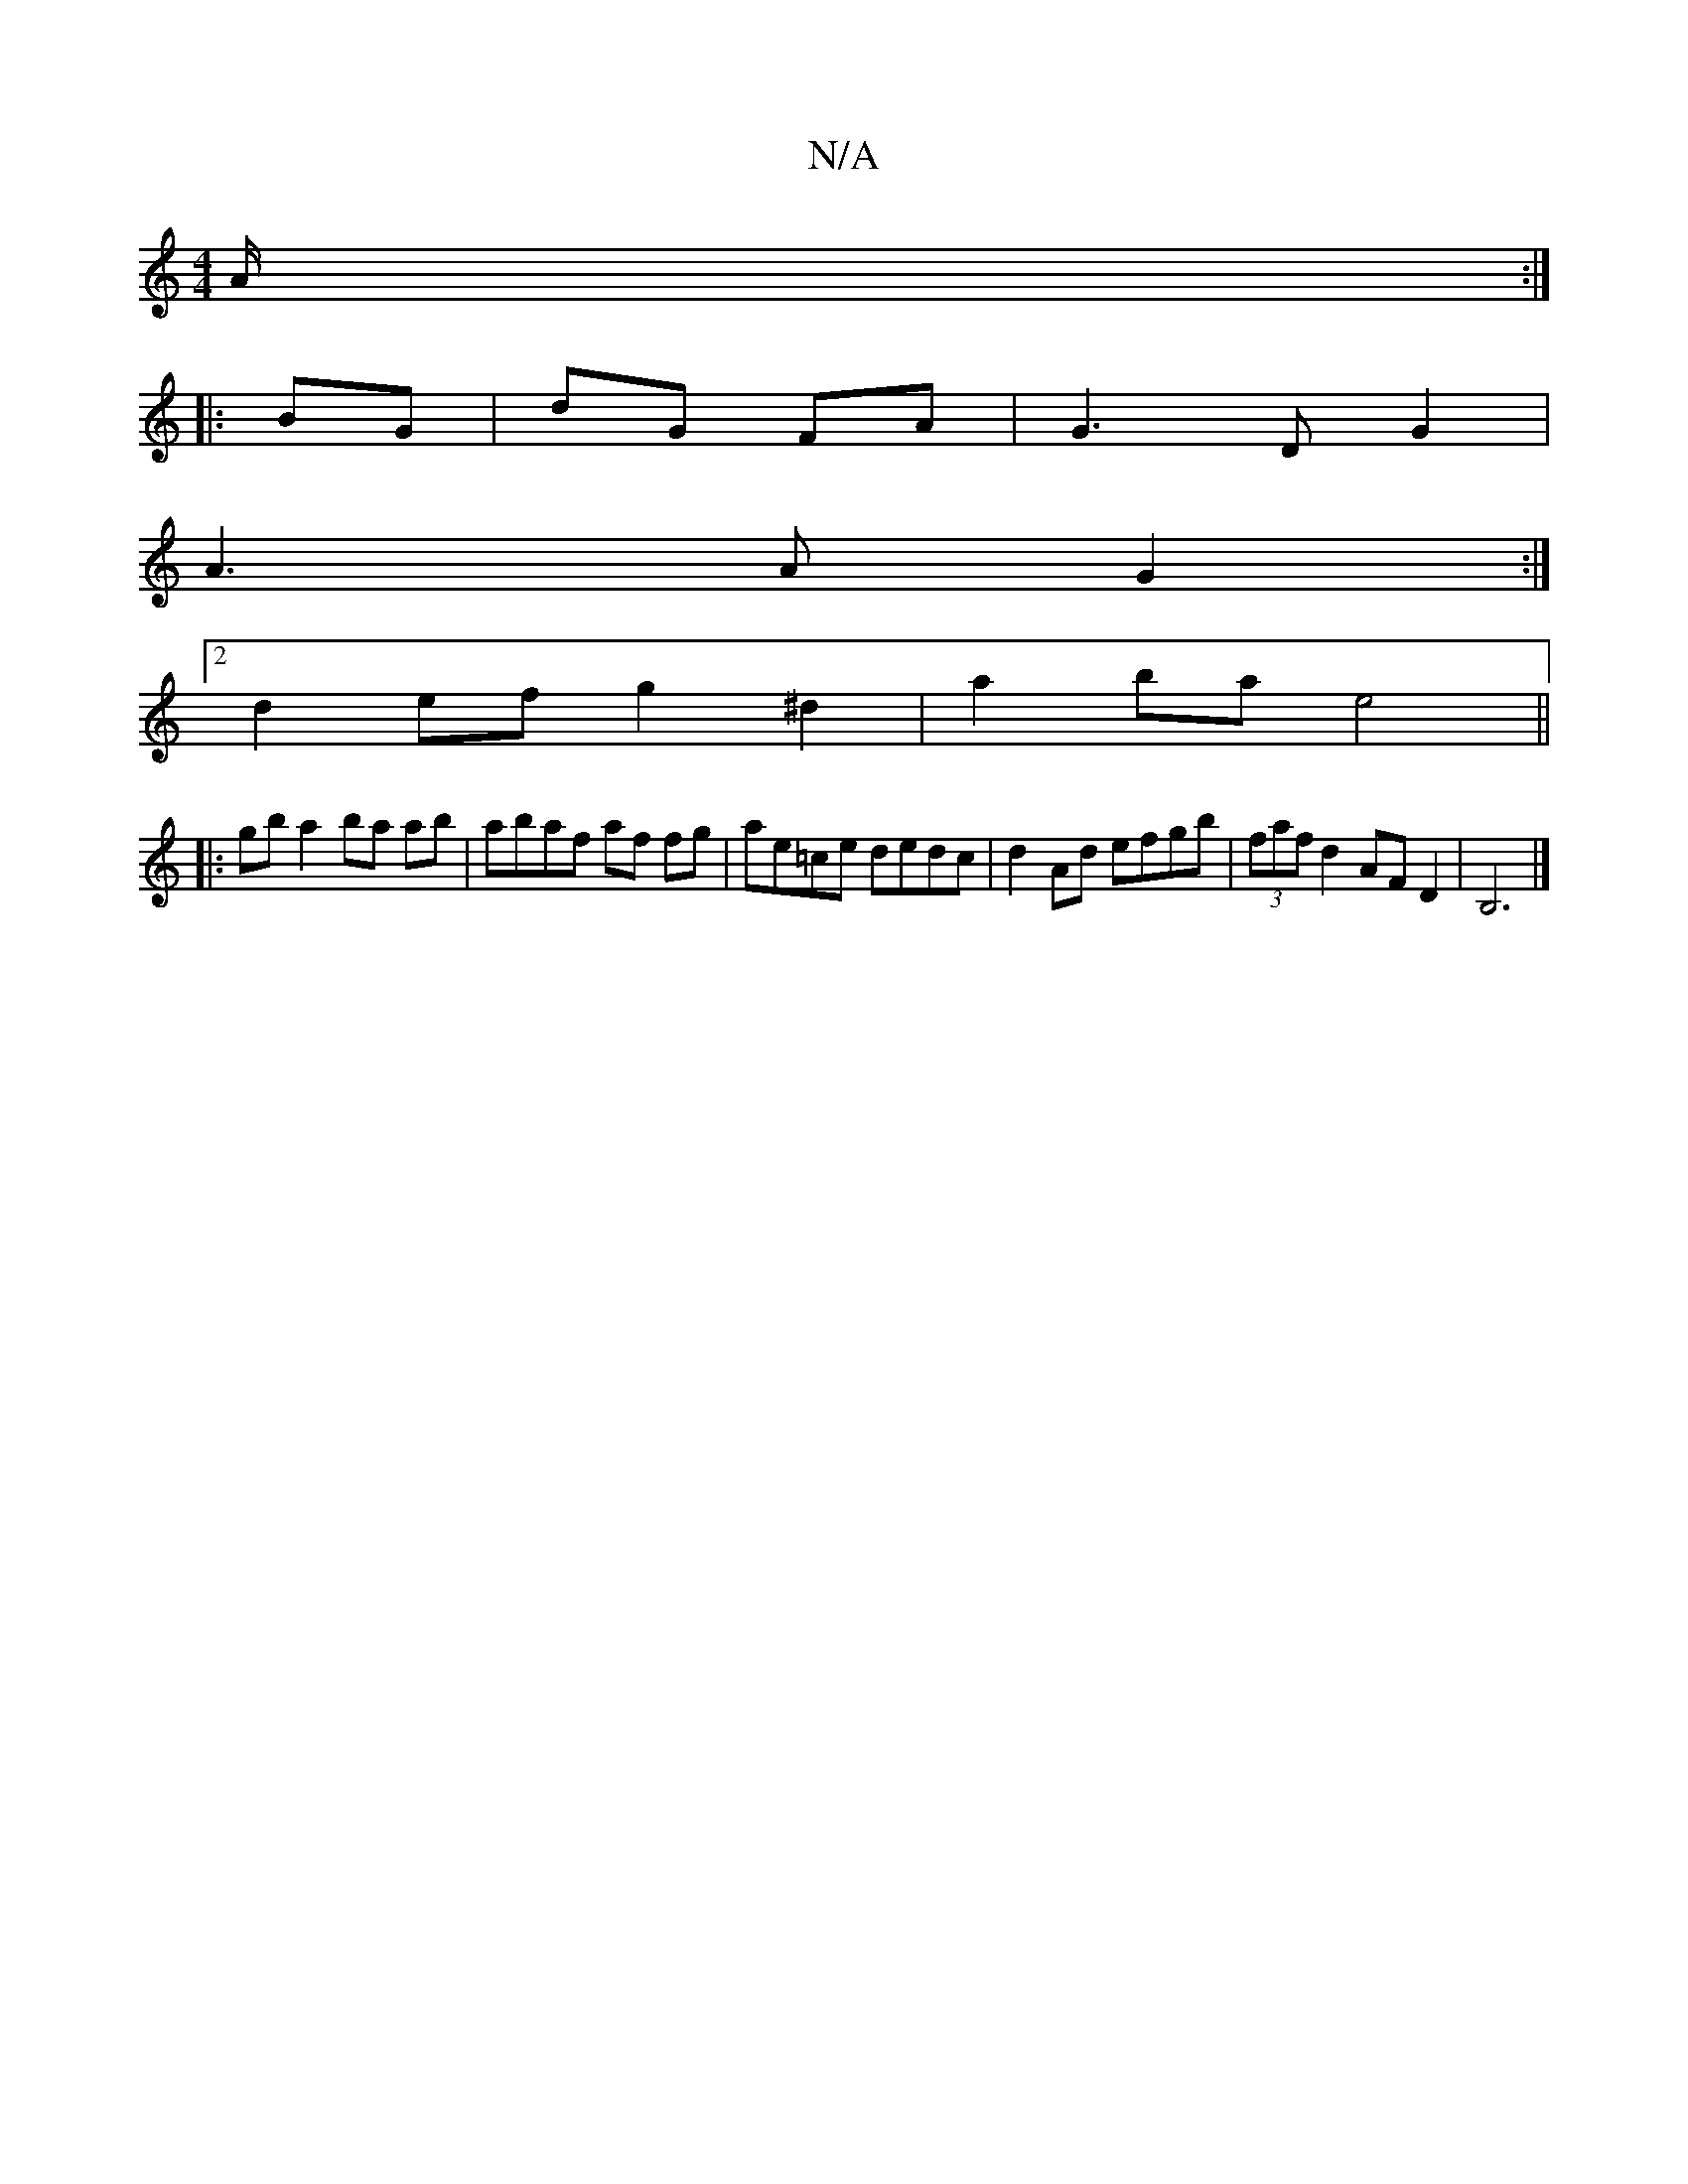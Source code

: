 X:1
T:N/A
M:4/4
R:N/A
K:Cmajor
A/ :|
|: BG | dG FA | G3 D G2 |
A3 A G2 :|
[2 d2 ef g2 ^d2 | a2 ba e4 ||
|:gb a2 ba ab | abaf af fg | ae=ce dedc| d2 Ad efgb | (3faf d2 AF D2 | B,6|]

|:B/(c/F/).
V:2
e2 A>c|d>cB>A | A2 A>B c>d :|
|: 
